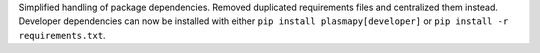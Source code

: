 Simplified handling of package dependencies.  Removed duplicated
requirements files and centralized them instead. Developer dependencies
can now be installed with either ``pip install plasmapy[developer]`` or
``pip install -r requirements.txt``.
